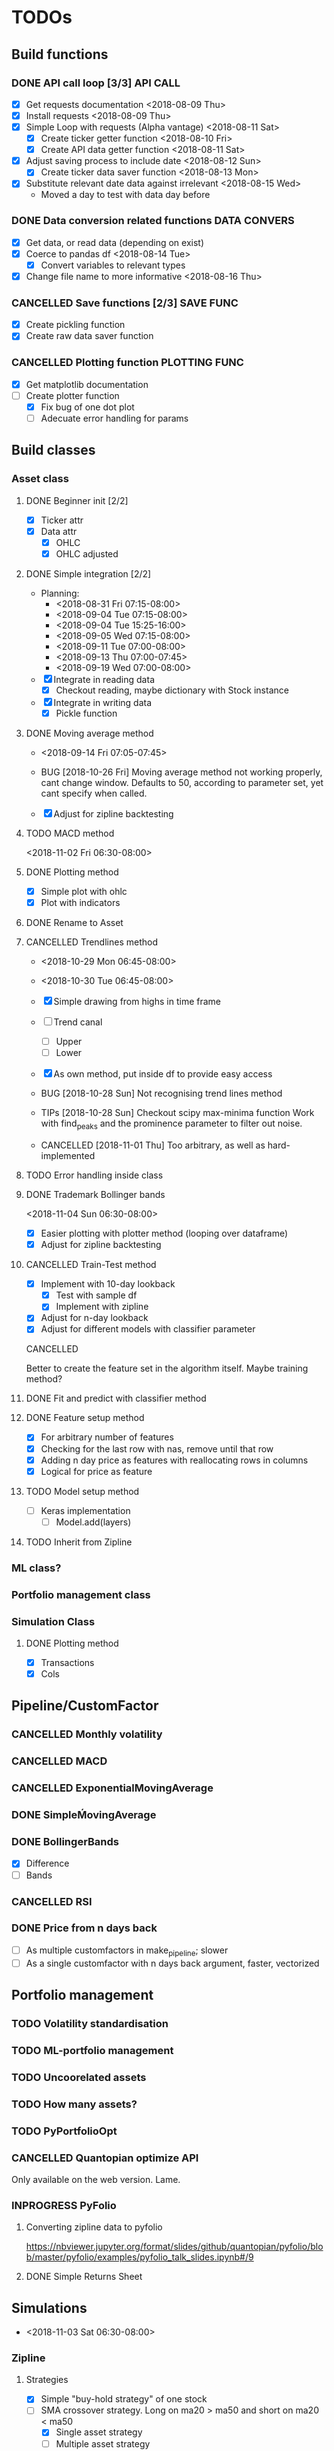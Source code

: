 # Todos for algorithmic trading project. Python todos. Mainly coded in the 
# quantativeFinance virtual environment.
#+TODO: TODO INPROGRESS BUG | DONE CANCELLED
* TODOs
** Build functions
*** DONE API call loop [3/3] :API:CALL:
   :LOGBOOK:
   CLOCK: [2019-03-29 Fri 17:10]--[2019-03-29 Fri 17:16] =>  0:06
   CLOCK: [2019-03-29 Fri 16:58]--[2019-03-29 Fri 17:06] =>  0:08
   CLOCK: [2018-08-15 Wed 08:23]--[2018-08-15 Wed 08:41] =>  0:18
   CLOCK: [2018-08-13 Mon 17:56]--[2018-08-13 Mon 18:06] =>  0:10
   CLOCK: [2018-08-12 Sun 07:49]--[2018-08-12 Sun 07:57] =>  0:08
   CLOCK: [2018-08-11 Sat 09:55]--[2018-08-11 Sat 11:22] =>  1:27
   CLOCK: [2018-08-11 Sat 08:15]--[2018-08-11 Sat 09:43] =>  1:28
   CLOCK: [2018-08-11 Sat 07:41]--[2018-08-11 Sat 07:59] =>  0:18
   CLOCK: [2018-08-10 Fri 20:32]--[2018-08-10 Fri 20:33] =>  0:01
   CLOCK: [2018-08-10 Fri 18:47]--[2018-08-10 Fri 19:02] =>  0:15
   CLOCK: [2018-08-10 Fri 17:30]--[2018-08-10 Fri 17:52] =>  0:22
    CLOCK: [2018-08-10 Fri 11:41]--[2018-08-10 Fri 12:21] =>  0:40
    CLOCK: [2018-08-09 Thu 13:39]--[2018-08-09 Thu 13:49] =>  0:10
    CLOCK: [2018-08-09 Thu 10:48]--[2018-08-09 Thu 10:49] =>  0:01
    :END:
    - [X] Get requests documentation <2018-08-09 Thu>
    - [X] Install requests <2018-08-09 Thu>
    - [X] Simple Loop with requests (Alpha vantage) <2018-08-11 Sat>
      - [X] Create ticker getter function <2018-08-10 Fri>
      - [X] Create API data getter function <2018-08-11 Sat>
	- [X] Adjust saving process to include date <2018-08-12 Sun>
      - [X] Create ticker data saver function <2018-08-13 Mon>
	- [X] Substitute relevant date data against irrelevant <2018-08-15 Wed>
	  * Moved a day to test with data day before

*** DONE Data conversion related functions :DATA:CONVERS:
    :LOGBOOK:
    CLOCK: [2018-08-15 Wed 19:36]--[2018-08-15 Wed 20:08] =>  0:32
    CLOCK: [2018-08-15 Wed 15:59]--[2018-08-15 Wed 16:21] =>  0:22
    CLOCK: [2018-08-14 Tue 09:57]--[2018-08-14 Tue 10:05] =>  0:08
    CLOCK: [2018-08-14 Tue 08:42]--[2018-08-14 Tue 08:45] =>  0:03
    CLOCK: [2018-08-14 Tue 07:49]--[2018-08-14 Tue 07:57] =>  0:08
    CLOCK: [2018-08-13 Mon 18:07]--[2018-08-13 Mon 18:25] =>  0:18
    CLOCK: [2018-08-13 Mon 17:41]--[2018-08-13 Mon 17:46] =>  0:05
    CLOCK: [2018-08-12 Sun 11:13]--[2018-08-12 Sun 11:49] =>  0:36
    CLOCK: [2018-08-12 Sun 09:19]--[2018-08-12 Sun 09:30] =>  0:11
    CLOCK: [2018-08-12 Sun 08:58]--[2018-08-12 Sun 09:12] =>  0:14
    :END:
    - [X] Get data, or read data (depending on exist)
    - [X] Coerce to pandas df <2018-08-14 Tue>
      - [X] Convert variables to relevant types
    - [X] Change file name to more informative <2018-08-16 Thu>

*** CANCELLED Save functions [2/3]                                :SAVE:FUNC:

    - [X] Create pickling function
    - [X] Create raw data saver function

*** CANCELLED Plotting function                               :PLOTTING:FUNC:
    :LOGBOOK:
    CLOCK: [2018-08-16 Thu 08:58]--[2018-08-16 Thu 09:22] =>  0:24
    CLOCK: [2018-08-15 Wed 21:03]--[2018-08-15 Wed 21:05] =>  0:02
    CLOCK: [2018-08-15 Wed 19:15]--[2018-08-15 Wed 19:35] =>  0:20
    CLOCK: [2018-08-14 Tue 21:19]--[2018-08-14 Tue 22:01] =>  0:42
    :END:
    - [X] Get matplotlib documentation
    - [-] Create plotter function
      - [X] Fix bug of one dot plot
      - [ ] Adecuate error handling for params
** Build classes
*** Asset class
**** DONE Beginner init [2/2]

     - [X] Ticker attr
     - [X] Data attr
       - [X] OHLC
       - [X] OHLC adjusted
	 
**** DONE Simple integration [2/2]
     :LOGBOOK:
     CLOCK: [2018-10-26 Fri 07:26]--[2018-10-26 Fri 07:41] =>  0:15
     CLOCK: [2018-10-26 Fri 07:25]--[2018-10-26 Fri 07:25] =>  0:00
     CLOCK: [2018-09-13 Thu 07:10]--[2018-09-13 Thu 07:29] =>  0:19
     CLOCK: [2018-09-11 Tue 07:18]--[2018-09-11 Tue 08:01] =>  0:43
     CLOCK: [2018-09-11 Tue 07:08]--[2018-09-11 Tue 07:18] =>  0:10
     CLOCK: [2018-09-04 Tue 16:02]--[2018-09-04 Tue 16:06] =>  0:04
     CLOCK: [2018-09-04 Tue 15:25]--[2018-09-04 Tue 15:56] =>  0:31
     CLOCK: [2018-09-04 Tue 07:59]--[2018-09-04 Tue 10:47] =>  2:48
     CLOCK: [2018-08-31 Fri 07:27]--[2018-08-31 Fri 07:58] =>  0:31
     :END:
     - Planning:
       - <2018-08-31 Fri 07:15-08:00>
       - <2018-09-04 Tue 07:15-08:00>
       - <2018-09-04 Tue 15:25-16:00>
       - <2018-09-05 Wed 07:15-08:00>
       - <2018-09-11 Tue 07:00-08:00>
       - <2018-09-13 Thu 07:00-07:45>
       - <2018-09-19 Wed 07:00-08:00>

     - [X] Integrate in reading data
       - [X] Checkout reading, maybe dictionary with Stock instance
     - [X] Integrate in writing data
       - [X] Pickle function

**** DONE Moving average method
     :LOGBOOK:
     CLOCK: [2018-10-26 Fri 07:41]--[2018-10-26 Fri 08:02] =>  0:21
     CLOCK: [2018-09-15 Sat 07:07]--[2018-09-15 Sat 07:37] =>  0:30
     CLOCK: [2018-09-14 Fri 07:03]--[2018-09-14 Fri 07:47] =>  0:44
     :END:
     - <2018-09-14 Fri 07:05-07:45>

     - BUG [2018-10-26 Fri]
       Moving average method not working properly, cant change
       window. Defaults to 50, according to parameter set, 
       yet cant specify when called.
     - [X] Adjust for zipline backtesting

**** TODO MACD method
     :LOGBOOK:
     CLOCK: [2018-11-02 Fri 06:45]--[2018-11-02 Fri 06:45] =>  0:00
     :END:
     <2018-11-02 Fri 06:30-08:00>

**** DONE Plotting method
     CLOSED: [2019-04-12 Fri 08:57]
     :LOGBOOK:
     CLOCK: [2018-10-27 Sat 08:01]--[2018-10-27 Sat 08:01] =>  0:00
     CLOCK: [2018-10-27 Sat 07:26]--[2018-10-27 Sat 07:46] =>  0:20
     CLOCK: [2018-10-26 Fri 09:30]--[2018-10-26 Fri 09:54] =>  0:24
     CLOCK: [2018-10-26 Fri 08:56]--[2018-10-26 Fri 09:00] =>  0:04
     :END:

     - [X] Simple plot with ohlc
     - [X] Plot with indicators

**** DONE Rename to Asset
     SCHEDULED: <2019-04-12 Fri>

**** CANCELLED Trendlines method
     :LOGBOOK:
     CLOCK: [2018-11-01 Thu 07:35]--[2018-11-01 Thu 07:56] =>  0:21
     CLOCK: [2018-11-01 Thu 06:40]--[2018-11-01 Thu 07:34] =>  0:54
     CLOCK: [2018-10-31 Wed 07:18]--[2018-10-31 Wed 08:10] =>  0:52
     CLOCK: [2018-10-31 Wed 06:44]--[2018-10-31 Wed 07:07] =>  0:23
     CLOCK: [2018-10-30 Tue 07:30]--[2018-10-30 Tue 07:48] =>  0:18
     CLOCK: [2018-10-29 Mon 07:16]--[2018-10-29 Mon 08:00] =>  0:44
     CLOCK: [2018-10-29 Mon 06:48]--[2018-10-29 Mon 07:08] =>  0:20
     CLOCK: [2018-10-28 Sun 10:45]--[2018-10-28 Sun 10:47] =>  0:02
     CLOCK: [2018-10-28 Sun 08:49]--[2018-10-28 Sun 08:58] =>  0:09
     CLOCK: [2018-10-28 Sun 08:09]--[2018-10-28 Sun 08:44] =>  0:35
     CLOCK: [2018-10-28 Sun 08:06]--[2018-10-28 Sun 08:07] =>  0:01
     CLOCK: [2018-10-28 Sun 07:09]--[2018-10-28 Sun 07:42] =>  0:33
     CLOCK: [2018-10-27 Sat 08:03]--[2018-10-27 Sat 08:46] =>  0:43
     CLOCK: [2018-10-26 Fri 08:29]--[2018-10-26 Fri 08:53] =>  0:24
     CLOCK: [2018-10-26 Fri 08:25]--[2018-10-26 Fri 08:29] =>  0:04
     CLOCK: [2018-10-26 Fri 08:02]--[2018-10-26 Fri 08:13] =>  0:11
     :END:
     - <2018-10-29 Mon 06:45-08:00>
     - <2018-10-30 Tue 06:45-08:00>
     - [X] Simple drawing from highs in time frame
     - [ ] Trend canal
       - [ ] Upper
       - [ ] Lower
     - [X] As own method, put inside df to provide easy
       access

     - BUG [2018-10-28 Sun]
       Not recognising trend lines method
     - TIPs [2018-10-28 Sun]
       Checkout scipy max-minima function
       Work with find_peaks and the prominence parameter
       to filter out noise.
     - CANCELLED [2018-11-01 Thu]
       Too arbitrary, as well as hard-implemented

**** TODO Error handling inside class
**** DONE Trademark Bollinger bands
     :LOGBOOK:
     CLOCK: [2019-04-15 Mon 22:05]--[2019-04-15 Mon 22:08] =>  0:03
     CLOCK: [2019-04-15 Mon 21:27]--[2019-04-15 Mon 21:28] =>  0:01
     CLOCK: [2019-03-30 Sat 06:40]--[2019-03-30 Sat 06:45] =>  0:05
     CLOCK: [2019-03-29 Fri 21:26]--[2019-03-29 Fri 21:26] =>  0:00
     CLOCK: [2019-03-29 Fri 18:58]--[2019-03-29 Fri 19:29] =>  0:31
     CLOCK: [2018-11-03 Sat 07:15]--[2018-11-03 Sat 08:00] =>  0:45
     CLOCK: [2018-11-03 Sat 06:42]--[2018-11-03 Sat 07:15] =>  0:33
     :END:
     <2018-11-04 Sun 06:30-08:00>

     - [X] Easier plotting with plotter method (looping over dataframe)
     - [X] Adjust for zipline backtesting

**** CANCELLED Train-Test method
     :LOGBOOK:
     CLOCK: [2019-05-13 Mon 07:40]--[2019-05-13 Mon 08:05] =>  0:25
     CLOCK: [2019-05-13 Mon 07:05]--[2019-05-13 Mon 07:30] =>  0:25
     CLOCK: [2019-05-12 Sun 08:15]--[2019-05-12 Sun 08:40] =>  0:25
     CLOCK: [2019-05-12 Sun 07:11]--[2019-05-12 Sun 07:36] =>  0:25
     CLOCK: [2019-05-12 Sun 06:41]--[2019-05-12 Sun 07:06] =>  0:25
     CLOCK: [2019-04-17 Wed 08:03]--[2019-04-17 Wed 08:50] =>  0:47
     CLOCK: [2019-04-17 Wed 07:17]--[2019-04-17 Wed 07:54] =>  0:37
     :END:
    
     - [X] Implement with 10-day lookback
       - [X] Test with sample df
       - [X] Implement with zipline
     - [X] Adjust for n-day lookback
     - [X] Adjust for different models with classifier parameter
      
     CANCELLED 
    
     Better to create the feature set in the algorithm itself.
     Maybe training method?

**** DONE Fit and predict with classifier method
**** DONE Feature setup method

     - [X] For arbitrary number of features
     - [X] Checking for the last row with nas, remove until that row
     - [X] Adding n day price as features with reallocating rows in columns
     - [X] Logical for price as feature

**** TODO Model setup method
    
     - [ ] Keras implementation
       - [ ] Model.add(layers)
**** TODO Inherit from Zipline
*** ML class?
*** Portfolio management class
*** Simulation Class
   :LOGBOOK:
   CLOCK: [2019-04-15 Mon 22:18]--[2019-04-15 Mon 23:01] =>  0:43
   CLOCK: [2019-04-15 Mon 16:46]--[2019-04-15 Mon 16:47] =>  0:01
   CLOCK: [2019-04-15 Mon 16:16]--[2019-04-15 Mon 16:44] =>  0:28
   :END:
**** DONE Plotting method

     * [X] Transactions
     * [X] Cols

** Pipeline/CustomFactor
*** CANCELLED Monthly volatility
*** CANCELLED MACD
*** CANCELLED ExponentialMovingAverage
*** DONE SimpleḾovingAverage
*** DONE BollingerBands

    - [X] Difference
    - [ ] Bands

*** CANCELLED RSI
*** DONE Price from n days back

    * [ ] As multiple customfactors in make_pipeline; slower
    * [ ] As a single customfactor with n days back argument, faster, vectorized

** Portfolio management
*** TODO Volatility standardisation
*** TODO ML-portfolio management
*** TODO Uncoorelated assets
*** TODO How many assets?
*** TODO PyPortfolioOpt
*** CANCELLED Quantopian optimize API

    Only available on the web version. Lame.

*** INPROGRESS PyFolio
**** Converting zipline data to pyfolio  
     https://nbviewer.jupyter.org/format/slides/github/quantopian/pyfolio/blob/master/pyfolio/examples/pyfolio_talk_slides.ipynb#/9
**** DONE Simple Returns Sheet
** Simulations
   :LOGBOOK:
   CLOCK: [2019-04-15 Mon 21:35]--[2019-04-15 Mon 22:05] =>  0:30
   CLOCK: [2019-04-15 Mon 21:29]--[2019-04-15 Mon 21:34] =>  0:05
   CLOCK: [2019-04-10 Wed 22:36]--[2019-04-10 Wed 22:38] =>  0:02
   CLOCK: [2019-04-06 Sat 21:15]--[2019-04-06 Sat 21:21] =>  0:06
   CLOCK: [2019-04-06 Sat 21:01]--[2019-04-06 Sat 21:06] =>  0:05
   CLOCK: [2019-04-06 Sat 20:38]--[2019-04-06 Sat 20:46] =>  0:08
   CLOCK: [2019-04-05 Fri 19:19]--[2019-04-05 Fri 19:31] =>  0:12
   CLOCK: [2019-04-04 Thu 19:53]--[2019-04-04 Thu 20:12] =>  0:19
   CLOCK: [2019-04-03 Wed 11:30]--[2019-04-03 Wed 11:40] =>  0:10
   CLOCK: [2019-04-01 Mon 07:50]--[2019-04-01 Mon 08:24] =>  0:34
   CLOCK: [2019-03-30 Sat 07:00]--[2019-03-30 Sat 07:24] =>  0:24
   CLOCK: [2018-11-02 Fri 07:41]--[2018-11-02 Fri 08:06] =>  0:25
   CLOCK: [2018-11-02 Fri 06:45]--[2018-11-02 Fri 07:01] =>  0:16
   :END:
   - <2018-11-03 Sat 06:30-08:00>
*** Zipline
**** Strategies

   - [X] Simple "buy-hold strategy" of one stock
   - [-] SMA crossover strategy.
     Long on ma20 > ma50 and short on ma20 < ma50
     - [X] Single asset strategy
     - [ ] Multiple asset strategy
   - [X] Bollinger band strategy

**** DONE Module importing bug
     CLOSED: [2019-04-11 Thu 09:18]

     - Can't import own modules?
     - Fixed with ipython

** Asset data pipelines
*** TODO Derivatives
*** TODO Bonds
*** TODO Forwards
*** TODO FX
*** TODO SCALA?

** Machine Learning approach
   :LOGBOOK:
   CLOCK: [2019-04-19 Fri 22:31]--[2019-04-19 Fri 22:31] =>  0:00
   :END:
*** INPROGRESS sklearn
    :LOGBOOK:
    CLOCK: [2019-04-19 Fri 22:50]--[2019-04-19 Fri 23:10] =>  0:20
    CLOCK: [2019-04-19 Fri 22:31]--[2019-04-19 Fri 22:44] =>  0:13
    CLOCK: [2019-04-19 Fri 21:43]--[2019-04-19 Fri 22:29] =>  0:46
    CLOCK: [2019-04-17 Wed 07:16]--[2019-04-17 Wed 07:17] =>  0:01
    :END:
**** SVC

     * [X] One day stock price for next day prediction 
       Not working, won't give classification
     * [X] 10-day stock price for next day prediction

**** Multiclass-classification
*** Cross-validation
**** K-fold
**** Simple split
     :LOGBOOK:
     CLOCK: [2019-04-17 Wed 07:16]--[2019-04-17 Wed 07:16] =>  0:00
     CLOCK: [2019-04-16 Tue 07:36]--[2019-04-16 Tue 07:52] =>  0:16
     CLOCK: [2019-04-16 Tue 06:47]--[2019-04-16 Tue 07:36] =>  0:49
     :END:
     
     - [ ] Schedule function to split, train and evaluate
       
**** Hyndman time series validation
*** INPROGRESS Additional features than stock price
**** Stats

     - [ ] Volatility

**** Technical Indicators

     - [ ] RSI
     - [X] MA
     - [X] Bollinger
     - [X] MACD

**** Fundamentals
     
     - [ ] Scraping
     - [ ] Zipline fundamentals API

*** Model evaluation

    * [ ] AUROCC
    * [ ] Recall/precision
    * [ ] Portfolio value
    * [ ] Sharpe

*** PyTorch
*** INPROGRESS TensorFlow
    :LOGBOOK:
    CLOCK: [2019-04-16 Tue 06:46]--[2019-04-16 Tue 06:47] =>  0:01
    CLOCK: [2019-04-15 Mon 21:24]--[2019-04-15 Mon 21:27] =>  0:03
    CLOCK: [2019-04-15 Mon 21:17]--[2019-04-15 Mon 21:23] =>  0:06
    :END:
**** Keras 
*** TODO H20

    <2018-11-05 Mon 06:30-08:00>

*** DONE Create features with Pipeline

    - [X] How to handle features?
      - [X] Bind row-wise, so that the rows are the assets for a specific date
      - [X] Use concat, not vstack, as the factors are not in original order
	and need to access latest price
    - [X] How to handle the target?
      - [X] Use the built-in Returns factor
      - [X] Create binary outcome from the Returns factor
    - [X] Use pipeline to store data in a feature dataset
      - [X] As an pandas dataframe in context
    - [X] BUG Not running model fit
      Missing values for a lot of assets. Handled with removing data 
      for now; should be imputed in some way.
    - [X] Get multiple days worth of data to train the classifier
      - [X] Using a context variable, indicate if a certain number of 
	days has gone by.
    - [X] Predict on new pipelined data
    - [ ] Function to split the data
    - [X] Schedule to train a classifier on the feature dataset
      once a month

** Config as module
*** DONE Config documentation structure <2018-08-09 Thu> :CONFIG:ASDOC:
*** DONE Config .py files structure [100%]  <2018-08-10 Fri> :CONFIG:PY:

    - [X] Intial test .py
    - [X] Begin file structure

** Setup Git
*** TODO Git workflow
** Fix with google style guide

   module_name,
   package_name, 
   ClassName, 
   method_name, 
   ExceptionName,
   function_name,
   GLOBAL_CONSTANT_NAME,
   global_var_name,
   instance_var_name, 
   function_parameter_name,
   local_var_name
** DONE STOP BEING SUCH A NOOB                          :noobstop:emacs4ever:
* ISSUEs
* Resources
** DONE Seven resons ML funds Quantopian 
 SCHEDULED: <2019-06-17 Mon>
